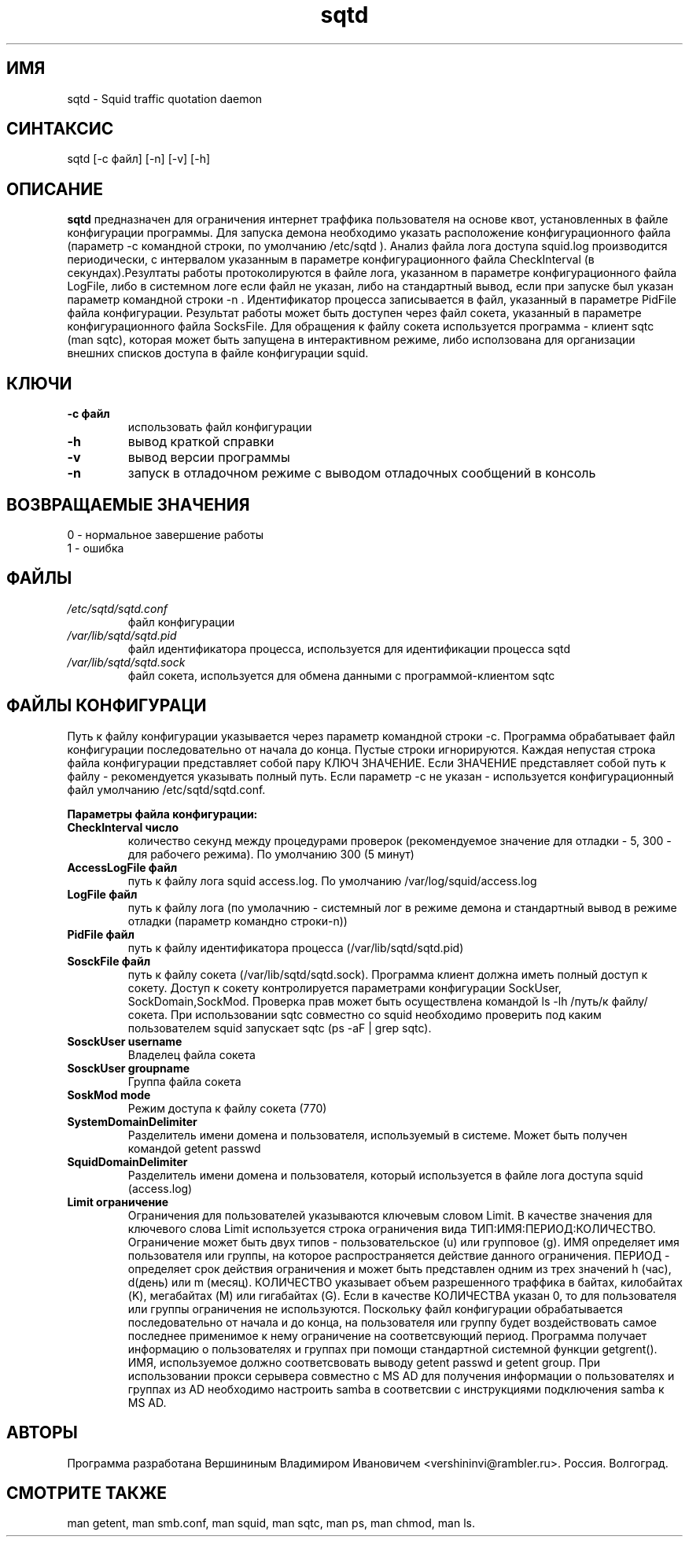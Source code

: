 .TH sqtd "1" "09.09.2013" "sqtd" "Пользовательские команды"
.SH ИМЯ
sqtd \- Squid traffic quotation daemon 
.SH СИНТАКСИС
sqtd [-c файл] [-n] [-v] [-h]
.SH ОПИСАНИЕ
.B sqtd
предназначен для ограничения интернет траффика пользователя на основе квот, установленных в файле конфигурации программы. Для запуска демона необходимо указать расположение конфигурационного файла (параметр -с командной строки, по умолчанию /etc/sqtd ). Анализ файла лога доступа squid.log  производится периодически, с интервалом указанным в параметре конфигурационного файла CheckInterval (в секундах).Резултаты работы протоколируются в файле лога, указанном в параметре конфигурационного файла LogFile, либо в системном логе если файл не указан, либо на стандартный вывод, если при запуске был указан параметр командной строки -n . Идентификатор процесса записывается в файл, указанный в параметре PidFile файла конфигурации. Результат работы может быть доступен через файл сокета, указанный в параметре конфигурационного файла SocksFile. Для обращения к файлу сокета используется программа - клиент sqtc (man sqtc), которая может быть запущена в интерактивном режиме, либо исползована для организации внешних списков доступа в файле конфигурации squid. 
.SH КЛЮЧИ
.TP
\fB\-c файл\fR  
использовать файл конфигурации
.TP
\fB\-h\fR
вывод краткой справки
.TP
\fB\-v\fR
вывод версии программы
.TP
\fB\-n\fR
запуск в отладочном  режиме с выводом отладочных сообщений в консоль
.SH ВОЗВРАЩАЕМЫЕ ЗНАЧЕНИЯ
.TP
0 \- нормальное завершение работы
.TP
1 \- ошибка
.SH ФАЙЛЫ
.I /etc/sqtd/sqtd.conf 
.RS
файл конфигурации 
.RE
.I /var/lib/sqtd/sqtd.pid
.RS
файл идентификатора процесса, используется для идентификации процесса sqtd  
.RE
.I /var/lib/sqtd/sqtd.sock
.RS
файл сокета, используется для обмена данными с программой-клиентом sqtc 
.RE

.SH ФАЙЛЫ КОНФИГУРАЦИ
Путь к файлу конфигурации указывается через параметр командной строки -c. Программа обрабатывает файл конфигурации последовательно от начала до конца. Пустые строки игнорируются. Каждая непустая строка файла конфигурации представляет собой пару КЛЮЧ ЗНАЧЕНИЕ. Если ЗНАЧЕНИЕ представляет собой путь к файлу - рекомендуется указывать полный путь. Если параметр -с не указан -  используется конфигурационный файл умолчанию /etc/sqtd/sqtd.conf.  

.RE
\fBПараметры файла конфигурации:\fR
.TP
\fBCheckInterval число\fR  
количество секунд между процедурами проверок (рекомендуемое значение для отладки - 5, 300 - для рабочего режима). По умолчанию 300 (5 минут) 
.RE
.TP
\fBAccessLogFile файл\fR 
путь к файлу лога squid access.log. По умолчанию /var/log/squid/access.log
.RE
.TP
\fBLogFile файл\fR       
путь к файлу лога (по умолачнию - системный лог в режиме демона и стандартный вывод в режиме отладки (параметр командно строки-n))
.RE
.TP
\fBPidFile файл\fR 
путь к файлу идентификатора процесса  (/var/lib/sqtd/sqtd.pid)
.RE
.TP
\fBSosckFile файл\fR 
путь к файлу сокета  (/var/lib/sqtd/sqtd.sock). Программа клиент должна иметь полный доступ к сокету. Доступ к сокету контролируется параметрами конфигурации SockUser, SockDomain,SockMod. Проверка прав может быть осуществлена командой ls -lh /путь/к файлу/сокета. При использовании sqtc совместно со squid необходимо проверить под каким пользователем squid запускает sqtc (ps -aF | grep sqtc).   
.RE
.TP
\fBSosckUser username\fR 
Владелец файла сокета 
.RE
.TP
\fBSosckUser groupname\fR 
Группа файла сокета 
.RE
.TP
\fBSoskMod mode\fR 
Режим доступа к файлу сокета (770) 
.RE

.TP
\fBSystemDomainDelimiter\fR 
 Разделитель имени домена и пользователя, используемый в системе. Может быть получен командой getent passwd 
.RE

.TP
\fBSquidDomainDelimiter\fR 
Разделитель имени домена и пользователя, который используется  в файле лога доступа squid (access.log)
.RE

.TP
\fBLimit ограничение\fR
Ограничения для пользователей указываются ключевым словом Limit. В качестве значения для ключевого слова Limit используется строка ограничения вида ТИП:ИМЯ:ПЕРИОД:КОЛИЧЕСТВО. Ограничение может быть двух типов - пользовательское  (u) или групповое (g). ИМЯ определяет имя пользователя или группы, на которое распространяется действие данного ограничения. ПЕРИОД - определяет срок действия ограничения и может быть представлен одним из трех значений h (час), d(день) или m (месяц). КОЛИЧЕСТВО указывает объем разрешенного траффика в байтах, килобайтах (K), мегабайтах (M) или гигабайтах (G). Если в качестве КОЛИЧЕСТВА указан 0, то для пользователя или группы  ограничения не используются. Поскольку файл конфигурации обрабатывается последовательно от начала и до конца, на пользователя или группу будет воздействовать самое последнее применимое к нему ограничение на соответсвующий период. Программа получает информацию о пользователях и группах при помощи стандартной системной функции getgrent(). ИМЯ, используемое  должно соответсвовать выводу getent passwd и getent group. При использовании прокси серывера совместно с MS AD для получения информации о пользователях и группах из AD необходимо  настроить samba в соответсвии с инструкциями подключения samba к MS AD.
.RE
.SH АВТОРЫ
Программа разработана Вершининым Владимиром Ивановичем 
<vershininvi@rambler.ru>. Россия. Волгоград.
.SH "СМОТРИТЕ ТАКЖЕ"
man getent, man smb.conf, man squid, man sqtc, man ps, man chmod, man ls.
